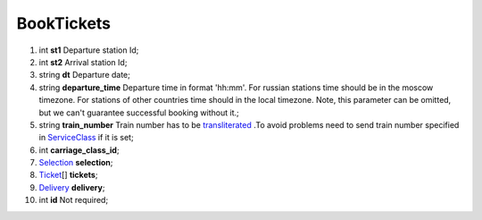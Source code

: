 ====
BookTickets
====

#.  int **st1** Departure station Id;

#.  int **st2** Arrival station Id;

#.  string **dt** Departure date;

#.  string **departure_time** Departure time in format 'hh:mm'. For russian stations time should be in the moscow timezone.
    For stations of other countries time should in the local timezone.
    Note, this parameter can be omitted, but we can't guarantee successful booking without it.;

#.  string **train_number** Train number has to be `transliterated </articles/trainNumbers.rst>`_ .To avoid problems need to send train number specified in `ServiceClass </models/response/ServiceClass.rst>`_ if it is set;

#.  int **carriage_class_id**;

#.  `Selection <Selection.rst>`_ **selection**;

#.  `Ticket <Ticket.rst>`_\[] **tickets**;

#.  `Delivery <Delivery.rst>`_ **delivery**;

#.  int **id** Not required;

